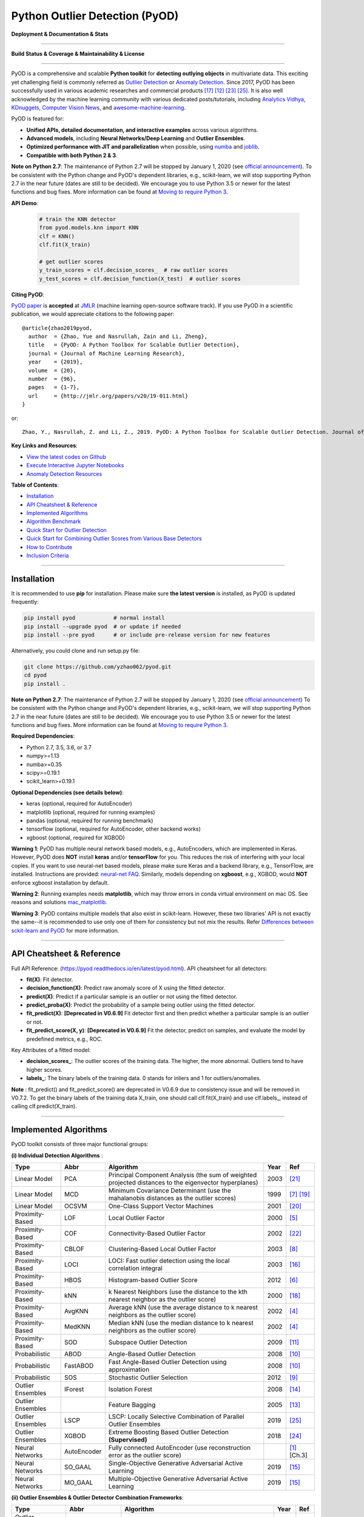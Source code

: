 Python Outlier Detection (PyOD)
===============================

**Deployment & Documentation & Stats**

.. image:: https://img.shields.io/pypi/v/pyod.svg?color=brightgreen
   :target: https://pypi.org/project/pyod/
   :alt: PyPI version


.. image:: https://readthedocs.org/projects/pyod/badge/?version=latest
   :target: https://pyod.readthedocs.io/en/latest/?badge=latest
   :alt: Documentation Status


.. image:: https://mybinder.org/badge_logo.svg
   :target: https://mybinder.org/v2/gh/yzhao062/pyod/master
   :alt: Binder


.. image:: https://img.shields.io/github/stars/yzhao062/pyod.svg
   :target: https://github.com/yzhao062/pyod/stargazers
   :alt: GitHub stars


.. image:: https://img.shields.io/github/forks/yzhao062/pyod.svg?color=blue
   :target: https://github.com/yzhao062/pyod/network
   :alt: GitHub forks


.. image:: https://pepy.tech/badge/pyod
   :target: https://pepy.tech/project/pyod
   :alt: Downloads


.. image:: https://pepy.tech/badge/pyod/month
   :target: https://pepy.tech/project/pyod
   :alt: Downloads

-----

**Build Status & Coverage & Maintainability & License**


.. image:: https://ci.appveyor.com/api/projects/status/1kupdy87etks5n3r/branch/master?svg=true
   :target: https://ci.appveyor.com/project/yzhao062/pyod/branch/master
   :alt: Build status


.. image:: https://travis-ci.org/yzhao062/pyod.svg?branch=master
   :target: https://travis-ci.org/yzhao062/pyod
   :alt: Build Status


.. image:: https://circleci.com/gh/yzhao062/pyod.svg?style=svg
    :target: https://circleci.com/gh/yzhao062/pyod


.. image:: https://coveralls.io/repos/github/yzhao062/pyod/badge.svg
   :target: https://coveralls.io/github/yzhao062/pyod
   :alt: Coverage Status


.. image:: https://api.codeclimate.com/v1/badges/bdc3d8d0454274c753c4/maintainability
   :target: https://codeclimate.com/github/yzhao062/Pyod/maintainability
   :alt: Maintainability


.. image:: https://img.shields.io/github/license/yzhao062/pyod.svg
   :target: https://github.com/yzhao062/pyod/blob/master/LICENSE
   :alt: License


.. image:: https://img.shields.io/badge/link-996.icu-red.svg
   :target: https://github.com/996icu/996.ICU
   :alt: 996.ICU

-----

PyOD is a comprehensive and scalable **Python toolkit** for **detecting outlying objects** in 
multivariate data. This exciting yet challenging field is commonly referred as 
`Outlier Detection <https://en.wikipedia.org/wiki/Anomaly_detection>`_
or `Anomaly Detection <https://en.wikipedia.org/wiki/Anomaly_detection>`_.
Since 2017, PyOD has been successfully used in various academic researches and
commercial products [#Ramakrishnan2019Anomaly]_ [#Krishnan2019AlphaClean]_ [#Zhao2018DCSO]_ [#Zhao2019LSCP]_.
It is also well acknowledged by the machine learning community with various dedicated posts/tutorials, including
`Analytics Vidhya <https://www.analyticsvidhya.com/blog/2019/02/outlier-detection-python-pyod/>`_,
`KDnuggets <https://www.kdnuggets.com/2019/02/outlier-detection-methods-cheat-sheet.html>`_,
`Computer Vision News <https://rsipvision.com/ComputerVisionNews-2019March/18/>`_, and
`awesome-machine-learning <https://github.com/josephmisiti/awesome-machine-learning#python-general-purpose>`_.


PyOD is featured for:

* **Unified APIs, detailed documentation, and interactive examples** across various algorithms.
* **Advanced models**\ , including **Neural Networks/Deep Learning** and **Outlier Ensembles**.
* **Optimized performance with JIT and parallelization** when possible, using `numba <https://github.com/numba/numba>`_ and `joblib <https://github.com/joblib/joblib>`_.
* **Compatible with both Python 2 & 3**.


**Note on Python 2.7**\ :
The maintenance of Python 2.7 will be stopped by January 1, 2020 (see `official announcement <https://github.com/python/devguide/pull/344>`_).
To be consistent with the Python change and PyOD's dependent libraries, e.g., scikit-learn, we will
stop supporting Python 2.7 in the near future (dates are still to be decided). We encourage you to use
Python 3.5 or newer for the latest functions and bug fixes. More information can
be found at `Moving to require Python 3 <https://python3statement.org/>`_.


**API Demo**\ :


   .. code-block:: python


       # train the KNN detector
       from pyod.models.knn import KNN
       clf = KNN()
       clf.fit(X_train)

       # get outlier scores
       y_train_scores = clf.decision_scores_  # raw outlier scores
       y_test_scores = clf.decision_function(X_test)  # outlier scores


**Citing PyOD**\ :

`PyOD paper <http://www.jmlr.org/papers/volume20/19-011/19-011.pdf>`_ is **accepted** at
`JMLR <http://www.jmlr.org/>`_ (machine learning open-source software track).
If you use PyOD in a scientific publication, we would appreciate
citations to the following paper::

    @article{zhao2019pyod,
      author  = {Zhao, Yue and Nasrullah, Zain and Li, Zheng},
      title   = {PyOD: A Python Toolbox for Scalable Outlier Detection},
      journal = {Journal of Machine Learning Research},
      year    = {2019},
      volume  = {20},
      number  = {96},
      pages   = {1-7},
      url     = {http://jmlr.org/papers/v20/19-011.html}
    }

or::

    Zhao, Y., Nasrullah, Z. and Li, Z., 2019. PyOD: A Python Toolbox for Scalable Outlier Detection. Journal of machine learning research (JMLR), 20(96), pp.1-7.


**Key Links and Resources**\ :


* `View the latest codes on Github <https://github.com/yzhao062/pyod>`_
* `Execute Interactive Jupyter Notebooks <https://mybinder.org/v2/gh/yzhao062/pyod/master>`_
* `Anomaly Detection Resources <https://github.com/yzhao062/anomaly-detection-resources>`_


**Table of Contents**\ :


* `Installation <#installation>`_
* `API Cheatsheet & Reference <#api-cheatsheet--reference>`_
* `Implemented Algorithms <#implemented-algorithms>`_
* `Algorithm Benchmark <#algorithm-benchmark>`_
* `Quick Start for Outlier Detection <#quick-start-for-outlier-detection>`_
* `Quick Start for Combining Outlier Scores from Various Base Detectors <#quick-start-for-combining-outlier-scores-from-various-base-detectors>`_
* `How to Contribute <#how-to-contribute>`_
* `Inclusion Criteria <#inclusion-criteria>`_


----


Installation
^^^^^^^^^^^^

It is recommended to use **pip** for installation. Please make sure
**the latest version** is installed, as PyOD is updated frequently:

.. code-block:: bash

   pip install pyod            # normal install
   pip install --upgrade pyod  # or update if needed
   pip install --pre pyod      # or include pre-release version for new features

Alternatively, you could clone and run setup.py file:

.. code-block:: bash

   git clone https://github.com/yzhao062/pyod.git
   cd pyod
   pip install .


**Note on Python 2.7**\ :
The maintenance of Python 2.7 will be stopped by January 1, 2020 (see `official announcement <https://github.com/python/devguide/pull/344>`_)
To be consistent with the Python change and PyOD's dependent libraries, e.g., scikit-learn, we will
stop supporting Python 2.7 in the near future (dates are still to be decided). We encourage you to use
Python 3.5 or newer for the latest functions and bug fixes. More information can
be found at `Moving to require Python 3 <https://python3statement.org/>`_.


**Required Dependencies**\ :


* Python 2.7, 3.5, 3.6, or 3.7
* numpy>=1.13
* numba>=0.35
* scipy>=0.19.1
* scikit_learn>=0.19.1

**Optional Dependencies (see details below)**\ :


* keras (optional, required for AutoEncoder)
* matplotlib (optional, required for running examples)
* pandas (optional, required for running benchmark)
* tensorflow (optional, required for AutoEncoder, other backend works)
* xgboost (optional, required for XGBOD)

**Warning 1**\ :
PyOD has multiple neural network based models, e.g., AutoEncoders, which are
implemented in Keras. However, PyOD does **NOT** install **keras** and/or
**tensorFlow** for you. This reduces the risk of interfering with your local copies.
If you want to use neural-net based models, please make sure Keras and a backend library, e.g., TensorFlow, are installed.
Instructions are provided: `neural-net FAQ <https://github.com/yzhao062/pyod/wiki/Setting-up-Keras-and-Tensorflow-for-Neural-net-Based-models>`_.
Similarly, models depending on **xgboost**, e.g., XGBOD, would **NOT** enforce xgboost installation by default.

**Warning 2**\ :
Running examples needs **matplotlib**, which may throw errors in conda
virtual environment on mac OS. See reasons and solutions `mac_matplotlib <https://github.com/yzhao062/pyod/issues/6>`_.

**Warning 3**\ :
PyOD contains multiple models that also exist in scikit-learn. However, these two
libraries' API is not exactly the same--it is recommended to use only one of them
for consistency but not mix the results. Refer `Differences between sckit-learn and PyOD <https://pyod.readthedocs.io/en/latest/issues.html>`_
for more information.


----


API Cheatsheet & Reference
^^^^^^^^^^^^^^^^^^^^^^^^^^

Full API Reference: (https://pyod.readthedocs.io/en/latest/pyod.html). API cheatsheet for all detectors:


* **fit(X)**\ : Fit detector.
* **decision_function(X)**\ : Predict raw anomaly score of X using the fitted detector.
* **predict(X)**\ : Predict if a particular sample is an outlier or not using the fitted detector.
* **predict_proba(X)**\ : Predict the probability of a sample being outlier using the fitted detector.
* **fit_predict(X)**\ : **[Deprecated in V0.6.9]** Fit detector first and then predict whether a particular sample is an outlier or not.
* **fit_predict_score(X, y)**\ : **[Deprecated in V0.6.9]** Fit the detector, predict on samples, and evaluate the model by predefined metrics, e.g., ROC.


Key Attributes of a fitted model:


* **decision_scores_**\ : The outlier scores of the training data. The higher, the more abnormal.
  Outliers tend to have higher scores.
* **labels_**\ : The binary labels of the training data. 0 stands for inliers and 1 for outliers/anomalies.


**Note** \ : fit_predict() and fit_predict_score() are deprecated in V0.6.9 due
to consistency issue and will be removed in V0.7.2. To get the binary labels
of the training data X_train, one should call clf.fit(X_train) and use
clf.labels\_, instead of calling clf.predict(X_train).


----

Implemented Algorithms
^^^^^^^^^^^^^^^^^^^^^^

PyOD toolkit consists of three major functional groups:

**(i) Individual Detection Algorithms** :

===================  ================  ======================================================================================================  =====  ========================================
Type                 Abbr              Algorithm                                                                                               Year   Ref
===================  ================  ======================================================================================================  =====  ========================================
Linear Model         PCA               Principal Component Analysis (the sum of weighted projected distances to the eigenvector hyperplanes)   2003   [#Shyu2003A]_
Linear Model         MCD               Minimum Covariance Determinant (use the mahalanobis distances as the outlier scores)                    1999   [#Hardin2004Outlier]_ [#Rousseeuw1999A]_
Linear Model         OCSVM             One-Class Support Vector Machines                                                                       2001   [#Scholkopf2001Estimating]_
Proximity-Based      LOF               Local Outlier Factor                                                                                    2000   [#Breunig2000LOF]_
Proximity-Based      COF               Connectivity-Based Outlier Factor                                                                       2002   [#Tang2002Enhancing]_
Proximity-Based      CBLOF             Clustering-Based Local Outlier Factor                                                                   2003   [#He2003Discovering]_
Proximity-Based      LOCI              LOCI: Fast outlier detection using the local correlation integral                                       2003   [#Papadimitriou2003LOCI]_
Proximity-Based      HBOS              Histogram-based Outlier Score                                                                           2012   [#Goldstein2012Histogram]_
Proximity-Based      kNN               k Nearest Neighbors (use the distance to the kth nearest neighbor as the outlier score)                 2000   [#Ramaswamy2000Efficient]_
Proximity-Based      AvgKNN            Average kNN (use the average distance to k nearest neighbors as the outlier score)                      2002   [#Angiulli2002Fast]_
Proximity-Based      MedKNN            Median kNN (use the median distance to k nearest neighbors as the outlier score)                        2002   [#Angiulli2002Fast]_
Proximity-Based      SOD               Subspace Outlier Detection                                                                              2009   [#Kriegel2009Outlier]_
Probabilistic        ABOD              Angle-Based Outlier Detection                                                                           2008   [#Kriegel2008Angle]_
Probabilistic        FastABOD          Fast Angle-Based Outlier Detection using approximation                                                  2008   [#Kriegel2008Angle]_
Probabilistic        SOS               Stochastic Outlier Selection                                                                            2012   [#Janssens2012Stochastic]_
Outlier Ensembles    IForest           Isolation Forest                                                                                        2008   [#Liu2008Isolation]_
Outlier Ensembles                      Feature Bagging                                                                                         2005   [#Lazarevic2005Feature]_
Outlier Ensembles    LSCP              LSCP: Locally Selective Combination of Parallel Outlier Ensembles                                       2019   [#Zhao2019LSCP]_
Outlier Ensembles    XGBOD             Extreme Boosting Based Outlier Detection **(Supervised)**                                               2018   [#Zhao2018XGBOD]_
Neural Networks      AutoEncoder       Fully connected AutoEncoder (use reconstruction error as the outlier score)                                    [#Aggarwal2015Outlier]_ [Ch.3]
Neural Networks      SO_GAAL           Single-Objective Generative Adversarial Active Learning                                                 2019   [#Liu2019Generative]_
Neural Networks      MO_GAAL           Multiple-Objective Generative Adversarial Active Learning                                               2019   [#Liu2019Generative]_
===================  ================  ======================================================================================================  =====  ========================================


**(ii) Outlier Ensembles & Outlier Detector Combination Frameworks**:

===================  ================  =====================================================================================================  =====  ========================================
Type                 Abbr              Algorithm                                                                                              Year   Ref
===================  ================  =====================================================================================================  =====  ========================================
Outlier Ensembles                      Feature Bagging                                                                                        2005   [#Lazarevic2005Feature]_
Outlier Ensembles    LSCP              LSCP: Locally Selective Combination of Parallel Outlier Ensembles                                      2019   [#Zhao2019LSCP]_
Combination          Average           Simple combination by averaging the scores                                                             2015   [#Aggarwal2015Theoretical]_
Combination          Weighted Average  Simple combination by averaging the scores with detector weights                                       2015   [#Aggarwal2015Theoretical]_
Combination          Maximization      Simple combination by taking the maximum scores                                                        2015   [#Aggarwal2015Theoretical]_
Combination          AOM               Average of Maximum                                                                                     2015   [#Aggarwal2015Theoretical]_
Combination          MOA               Maximization of Average                                                                                2015   [#Aggarwal2015Theoretical]_
===================  ================  =====================================================================================================  =====  ========================================


**(iii) Utility Functions**:

===================  ======================  =====================================================================================================================================================  ======================================================================================================================================
Type                 Name                    Function                                                                                                                                               Documentation
===================  ======================  =====================================================================================================================================================  ======================================================================================================================================
Data                 generate_data           Synthesized data generation; normal data is generated by a multivariate Gaussian and outliers are generated by a uniform distribution                  `generate_data <https://pyod.readthedocs.io/en/latest/pyod.utils.html#module-pyod.utils.data.generate_data>`_
Data                 generate_data_clusters  Synthesized data generation in clusters; more complex data patterns can be created with multiple clusters                                              `generate_data_clusters <https://pyod.readthedocs.io/en/latest/pyod.utils.html#pyod.utils.data.generate_data_clusters>`_
Stat                 wpearsonr               Calculate the weighted Pearson correlation of two samples                                                                                              `wpearsonr <https://pyod.readthedocs.io/en/latest/pyod.utils.html#module-pyod.utils.stat_models.wpearsonr>`_
Utility              get_label_n             Turn raw outlier scores into binary labels by assign 1 to top n outlier scores                                                                         `get_label_n <https://pyod.readthedocs.io/en/latest/pyod.utils.html#module-pyod.utils.utility.get_label_n>`_
Utility              precision_n_scores      calculate precision @ rank n                                                                                                                           `precision_n_scores <https://pyod.readthedocs.io/en/latest/pyod.utils.html#module-pyod.utils.utility.precision_n_scores>`_
===================  ======================  =====================================================================================================================================================  ======================================================================================================================================

----


Algorithm Benchmark
^^^^^^^^^^^^^^^^^^^

**The comparison among of implemented models** is made available below
(\ `Figure <https://raw.githubusercontent.com/yzhao062/pyod/master/examples/ALL.png>`_\ ,
`compare_all_models.py <https://github.com/yzhao062/pyod/blob/master/examples/compare_all_models.py>`_\ ,
`Interactive Jupyter Notebooks <https://mybinder.org/v2/gh/yzhao062/pyod/master>`_\ ).
For Jupyter Notebooks, please navigate to **"/notebooks/Compare All Models.ipynb"**.


.. image:: https://raw.githubusercontent.com/yzhao062/pyod/master/examples/ALL.png
   :target: https://raw.githubusercontent.com/yzhao062/pyod/master/examples/ALL.png
   :alt: Comparision_of_All

A benchmark is supplied for select algorithms to provide an overview of the implemented models.
In total, 17 benchmark datasets are used for comparison, which
can be downloaded at `ODDS <http://odds.cs.stonybrook.edu/#table1>`_.

For each dataset, it is first split into 60% for training and 40% for testing.
All experiments are repeated 10 times independently with random splits.
The mean of 10 trials is regarded as the final result. Three evaluation metrics
are provided:

- The area under receiver operating characteristic (ROC) curve
- Precision @ rank n (P@N)
- Execution time

Check the latest `benchmark <https://pyod.readthedocs.io/en/latest/benchmark.html>`_. You could replicate this process by running
`benchmark.py <https://github.com/yzhao062/pyod/blob/master/notebooks/benchmark.py>`_.


----


Quick Start for Outlier Detection
^^^^^^^^^^^^^^^^^^^^^^^^^^^^^^^^^

PyOD has been well acknowledged by the machine learning community with a few featured posts and tutorials.

**Analytics Vidhya**: `An Awesome Tutorial to Learn Outlier Detection in Python using PyOD Library <https://www.analyticsvidhya.com/blog/2019/02/outlier-detection-python-pyod/>`_

**KDnuggets**: `Intuitive Visualization of Outlier Detection Methods <https://www.kdnuggets.com/2019/02/outlier-detection-methods-cheat-sheet.html>`_, `An Overview of Outlier Detection Methods from PyOD <https://www.kdnuggets.com/2019/06/overview-outlier-detection-methods-pyod.html>`_

**Computer Vision News (March 2019)**: `Python Open Source Toolbox for Outlier Detection <https://rsipvision.com/ComputerVisionNews-2019March/18/>`_

`"examples/knn_example.py" <https://github.com/yzhao062/pyod/blob/master/examples/knn_example.py>`_
demonstrates the basic API of using kNN detector. **It is noted that the API across all other algorithms are consistent/similar**.

More detailed instructions for running examples can be found in `examples directory <https://github.com/yzhao062/pyod/blob/master/examples>`_.


#. Initialize a kNN detector, fit the model, and make the prediction.

   .. code-block:: python


       from pyod.models.knn import KNN   # kNN detector

       # train kNN detector
       clf_name = 'KNN'
       clf = KNN()
       clf.fit(X_train)

       # get the prediction label and outlier scores of the training data
       y_train_pred = clf.labels_  # binary labels (0: inliers, 1: outliers)
       y_train_scores = clf.decision_scores_  # raw outlier scores

       # get the prediction on the test data
       y_test_pred = clf.predict(X_test)  # outlier labels (0 or 1)
       y_test_scores = clf.decision_function(X_test)  # outlier scores

#. Evaluate the prediction by ROC and Precision @ Rank n (p@n).

   .. code-block:: python


       # evaluate and print the results
       print("\nOn Training Data:")
       evaluate_print(clf_name, y_train, y_train_scores)
       print("\nOn Test Data:")
       evaluate_print(clf_name, y_test, y_test_scores)


#. See a sample output & visualization.


   .. code-block:: python


       On Training Data:
       KNN ROC:1.0, precision @ rank n:1.0

       On Test Data:
       KNN ROC:0.9989, precision @ rank n:0.9

   .. code-block:: python


       visualize(clf_name, X_train, y_train, X_test, y_test, y_train_pred,
           y_test_pred, show_figure=True, save_figure=False)

Visualization (\ `knn_figure <https://raw.githubusercontent.com/yzhao062/pyod/master/examples/KNN.png>`_\ ):

.. image:: https://raw.githubusercontent.com/yzhao062/pyod/master/examples/KNN.png
   :target: https://raw.githubusercontent.com/yzhao062/pyod/master/examples/KNN.png
   :alt: kNN example figure


----

Quick Start for Combining Outlier Scores from Various Base Detectors
^^^^^^^^^^^^^^^^^^^^^^^^^^^^^^^^^^^^^^^^^^^^^^^^^^^^^^^^^^^^^^^^^^^^

Outlier detection often suffers from model instability due to its unsupervised
nature. Thus, it is recommended to combine various detector outputs, e.g., by averaging,
to improve its robustness. Detector combination is a subfield of outlier ensembles;
refer [#Aggarwal2017Outlier]_ for more information.


Four score combination mechanisms are shown in this demo:


#. **Average**: average scores of all detectors.
#. **maximization**: maximum score across all detectors.
#. **Average of Maximum (AOM)**: divide base detectors into subgroups and take the maximum score for each subgroup. The final score is the average of all subgroup scores.
#. **Maximum of Average (MOA)**: divide base detectors into subgroups and take the average score for each subgroup. The final score is the maximum of all subgroup scores.


"examples/comb_example.py" illustrates the API for combining the output of multiple base detectors
(\ `comb_example.py <https://github.com/yzhao062/pyod/blob/master/examples/comb_example.py>`_\ ,
`Jupyter Notebooks <https://mybinder.org/v2/gh/yzhao062/pyod/master>`_\ ). For Jupyter Notebooks,
please navigate to **"/notebooks/Model Combination.ipynb"**


#. Import models and generate sample data.

   .. code-block:: python

       from pyod.models.knn import KNN
       from pyod.models.combination import aom, moa, average, maximization
       from pyod.utils.data import generate_data

       X, y = generate_data(train_only=True)  # load data

#. First initialize 20 kNN outlier detectors with different k (10 to 200), and get the outlier scores.

   .. code-block:: python

       # initialize 20 base detectors for combination
       k_list = [10, 20, 30, 40, 50, 60, 70, 80, 90, 100, 110, 120, 130, 140,
                   150, 160, 170, 180, 190, 200]

       train_scores = np.zeros([X_train.shape[0], n_clf])
       test_scores = np.zeros([X_test.shape[0], n_clf])

       for i in range(n_clf):
           k = k_list[i]

           clf = KNN(n_neighbors=k, method='largest')
           clf.fit(X_train_norm)

           train_scores[:, i] = clf.decision_scores_
           test_scores[:, i] = clf.decision_function(X_test_norm)

#. Then the output scores are standardized into zero mean and unit variance before combination.
   This step is crucial to adjust the detector outputs to the same scale.


   .. code-block:: python

       from pyod.utils.utility import standardizer
       train_scores_norm, test_scores_norm = standardizer(train_scores, test_scores)

#. Then four different combination algorithms are applied as described above.

   .. code-block:: python

       comb_by_average = average(test_scores_norm)
       comb_by_maximization = maximization(test_scores_norm)
       comb_by_aom = aom(test_scores_norm, 5) # 5 groups
       comb_by_moa = moa(test_scores_norm, 5)) # 5 groups

#. Finally, all four combination methods are evaluated with ROC and Precision @ Rank n.

   .. code-block:: bash

       Combining 20 kNN detectors
       Combination by Average ROC:0.9194, precision @ rank n:0.4531
       Combination by Maximization ROC:0.9198, precision @ rank n:0.4688
       Combination by AOM ROC:0.9257, precision @ rank n:0.4844
       Combination by MOA ROC:0.9263, precision @ rank n:0.4688

----

How to Contribute
^^^^^^^^^^^^^^^^^

You are welcome to contribute to this exciting project:


* Please first check Issue lists for "help wanted" tag and comment the one
  you are interested. We will assign the issue to you.

* Fork the master branch and add your improvement/modification/fix.

* Create a pull request to **development branch** and follow the pull request template `PR template <https://github.com/yzhao062/pyod/blob/master/PULL_REQUEST_TEMPLATE.md>`_

* Automatic tests will be triggered. Make sure all tests are passed. Please make sure all added modules are accompanied with proper test functions.


To make sure the code has the same style and standard, please refer to abod.py, hbos.py, or feature_bagging.py for example.

You are also welcome to share your ideas by opening an issue or dropping me an email at zhaoy@cmu.edu :)


Inclusion Criteria
^^^^^^^^^^^^^^^^^^

Similarly to `scikit-learn <https://scikit-learn.org/stable/faq.html#what-are-the-inclusion-criteria-for-new-algorithms>`_,
We mainly consider well-established algorithms for inclusion.
A rule of thumb is at least two years since publication, 50+ citations, and usefulness.

However, we encourage the author(s) of newly proposed models to share and add your implementation into PyOD
for boosting ML accessibility and reproducibility.
This exception only applies if you could commit to the maintenance of your model for at least two year period.


----

Reference
^^^^^^^^^


.. [#Aggarwal2015Outlier] Aggarwal, C.C., 2015. Outlier analysis. In Data mining (pp. 237-263). Springer, Cham.

.. [#Aggarwal2015Theoretical] Aggarwal, C.C. and Sathe, S., 2015. Theoretical foundations and algorithms for outlier ensembles.\ *ACM SIGKDD Explorations Newsletter*\ , 17(1), pp.24-47.

.. [#Aggarwal2017Outlier] Aggarwal, C.C. and Sathe, S., 2017. Outlier ensembles: An introduction. Springer.

.. [#Angiulli2002Fast] Angiulli, F. and Pizzuti, C., 2002, August. Fast outlier detection in high dimensional spaces. In *European Conference on Principles of Data Mining and Knowledge Discovery* pp. 15-27.

.. [#Breunig2000LOF] Breunig, M.M., Kriegel, H.P., Ng, R.T. and Sander, J., 2000, May. LOF: identifying density-based local outliers. *ACM Sigmod Record*\ , 29(2), pp. 93-104.

.. [#Goldstein2012Histogram] Goldstein, M. and Dengel, A., 2012. Histogram-based outlier score (hbos): A fast unsupervised anomaly detection algorithm. In *KI-2012: Poster and Demo Track*\ , pp.59-63.

.. [#Hardin2004Outlier] Hardin, J. and Rocke, D.M., 2004. Outlier detection in the multiple cluster setting using the minimum covariance determinant estimator. *Computational Statistics & Data Analysis*\ , 44(4), pp.625-638.

.. [#He2003Discovering] He, Z., Xu, X. and Deng, S., 2003. Discovering cluster-based local outliers. *Pattern Recognition Letters*\ , 24(9-10), pp.1641-1650.

.. [#Janssens2012Stochastic] Janssens, J.H.M., Huszár, F., Postma, E.O. and van den Herik, H.J., 2012. Stochastic outlier selection. Technical report TiCC TR 2012-001, Tilburg University, Tilburg Center for Cognition and Communication, Tilburg, The Netherlands.

.. [#Kriegel2008Angle] Kriegel, H.P. and Zimek, A., 2008, August. Angle-based outlier detection in high-dimensional data. In *KDD '08*\ , pp. 444-452. ACM.

.. [#Kriegel2009Outlier] Kriegel, H.P., Kröger, P., Schubert, E. and Zimek, A., 2009, April. Outlier detection in axis-parallel subspaces of high dimensional data. In *Pacific-Asia Conference on Knowledge Discovery and Data Mining*\ , pp. 831-838. Springer, Berlin, Heidelberg.

.. [#Krishnan2019AlphaClean] Krishnan, S. and Wu, E., 2019. AlphaClean: Automatic Generation of Data Cleaning Pipelines. arXiv preprint arXiv:1904.11827.

.. [#Lazarevic2005Feature] Lazarevic, A. and Kumar, V., 2005, August. Feature bagging for outlier detection. In *KDD '05*. 2005.

.. [#Liu2008Isolation] Liu, F.T., Ting, K.M. and Zhou, Z.H., 2008, December. Isolation forest. In *International Conference on Data Mining*\ , pp. 413-422. IEEE.

.. [#Liu2019Generative] Liu, Y., Li, Z., Zhou, C., Jiang, Y., Sun, J., Wang, M. and He, X., 2019. Generative adversarial active learning for unsupervised outlier detection. *IEEE Transactions on Knowledge and Data Engineering*.

.. [#Papadimitriou2003LOCI] Papadimitriou, S., Kitagawa, H., Gibbons, P.B. and Faloutsos, C., 2003, March. LOCI: Fast outlier detection using the local correlation integral. In *ICDE '03*, pp. 315-326. IEEE.

.. [#Ramakrishnan2019Anomaly] Ramakrishnan, J., Shaabani, E., Li, C. and Sustik, M.A., 2019. Anomaly Detection for an E-commerce Pricing System. arXiv preprint arXiv:1902.09566.

.. [#Ramaswamy2000Efficient] Ramaswamy, S., Rastogi, R. and Shim, K., 2000, May. Efficient algorithms for mining outliers from large data sets. *ACM Sigmod Record*\ , 29(2), pp. 427-438.

.. [#Rousseeuw1999A] Rousseeuw, P.J. and Driessen, K.V., 1999. A fast algorithm for the minimum covariance determinant estimator. *Technometrics*\ , 41(3), pp.212-223.

.. [#Scholkopf2001Estimating] Scholkopf, B., Platt, J.C., Shawe-Taylor, J., Smola, A.J. and Williamson, R.C., 2001. Estimating the support of a high-dimensional distribution. *Neural Computation*, 13(7), pp.1443-1471.

.. [#Shyu2003A] Shyu, M.L., Chen, S.C., Sarinnapakorn, K. and Chang, L., 2003. A novel anomaly detection scheme based on principal component classifier. *MIAMI UNIV CORAL GABLES FL DEPT OF ELECTRICAL AND COMPUTER ENGINEERING*.

.. [#Tang2002Enhancing] Tang, J., Chen, Z., Fu, A.W.C. and Cheung, D.W., 2002, May. Enhancing effectiveness of outlier detections for low density patterns. In *Pacific-Asia Conference on Knowledge Discovery and Data Mining*, pp. 535-548. Springer, Berlin, Heidelberg.

.. [#Zhao2018DCSO] Zhao, Y. and Hryniewicki, M.K. DCSO: Dynamic Combination of Detector Scores for Outlier Ensembles. *ACM SIGKDD Workshop on Outlier Detection De-constructed (ODD v5.0)*\ , 2018.

.. [#Zhao2018XGBOD] Zhao, Y. and Hryniewicki, M.K. XGBOD: Improving Supervised Outlier Detection with Unsupervised Representation Learning. *IEEE International Joint Conference on Neural Networks*\ , 2018.

.. [#Zhao2019LSCP] Zhao, Y., Nasrullah, Z., Hryniewicki, M.K. and Li, Z., 2019, May. LSCP: Locally selective combination in parallel outlier ensembles. In *Proceedings of the 2019 SIAM International Conference on Data Mining (SDM)*, pp. 585-593. Society for Industrial and Applied Mathematics.
